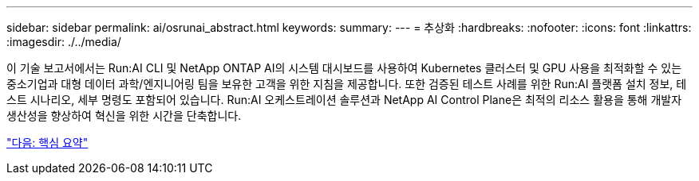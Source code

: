 ---
sidebar: sidebar 
permalink: ai/osrunai_abstract.html 
keywords:  
summary:  
---
= 추상화
:hardbreaks:
:nofooter: 
:icons: font
:linkattrs: 
:imagesdir: ./../media/


[role="lead"]
이 기술 보고서에서는 Run:AI CLI 및 NetApp ONTAP AI의 시스템 대시보드를 사용하여 Kubernetes 클러스터 및 GPU 사용을 최적화할 수 있는 중소기업과 대형 데이터 과학/엔지니어링 팀을 보유한 고객을 위한 지침을 제공합니다. 또한 검증된 테스트 사례를 위한 Run:AI 플랫폼 설치 정보, 테스트 시나리오, 세부 명령도 포함되어 있습니다. Run:AI 오케스트레이션 솔루션과 NetApp AI Control Plane은 최적의 리소스 활용을 통해 개발자 생산성을 향상하여 혁신을 위한 시간을 단축합니다.

link:osrunai_executive_summary.html["다음: 핵심 요약"]
